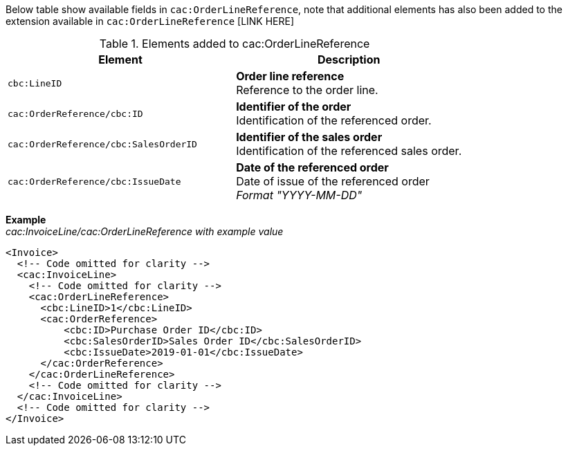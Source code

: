 Below table show available fields in `cac:OrderLineReference`, note that additional elements has also been added to the extension available in `cac:OrderLineReference` [LINK HERE]

.Elements added to cac:OrderLineReference
|===
|Element |Description

|`cbc:LineID`
|**Order line reference** +
Reference to the order line.
|`cac:OrderReference/cbc:ID`
|**Identifier of the order** +
Identification of the referenced order.
|`cac:OrderReference/cbc:SalesOrderID`
|**Identifier of the sales order** +
Identification of the referenced sales order.
|`cac:OrderReference/cbc:IssueDate`
|**Date of the referenced order** +
Date of issue of the referenced order +
__Format "YYYY-MM-DD"__
|===

*Example* +
_cac:InvoiceLine/cac:OrderLineReference with example value_
[source,xml]
----
<Invoice>
  <!-- Code omitted for clarity -->
  <cac:InvoiceLine>
    <!-- Code omitted for clarity -->
    <cac:OrderLineReference>
      <cbc:LineID>1</cbc:LineID>
      <cac:OrderReference>
          <cbc:ID>Purchase Order ID</cbc:ID>
          <cbc:SalesOrderID>Sales Order ID</cbc:SalesOrderID>
          <cbc:IssueDate>2019-01-01</cbc:IssueDate>
      </cac:OrderReference>
    </cac:OrderLineReference>
    <!-- Code omitted for clarity -->
  </cac:InvoiceLine>
  <!-- Code omitted for clarity -->
</Invoice>
----

